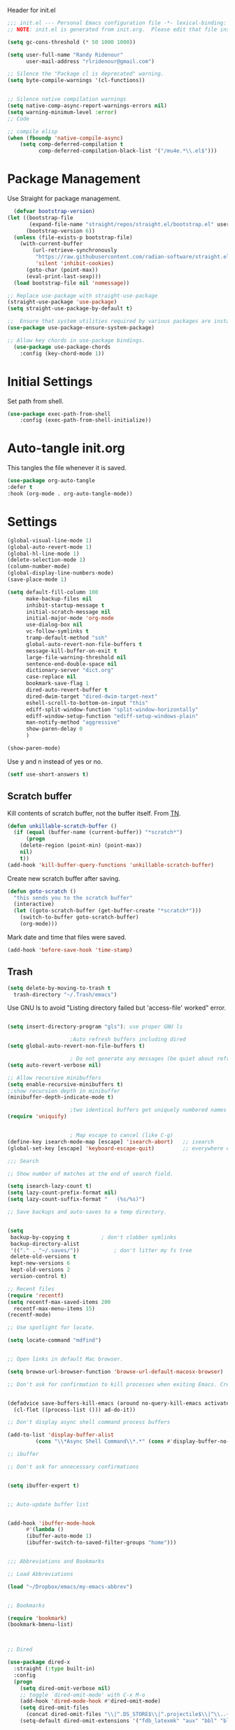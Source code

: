 #+PROPERTY: header-args :results silent :tangle "~/.config/emacs/init.el"
#+auto_tangle: t

Header for init.el

#+begin_src emacs-lisp :tangle yes
;;; init.el --- Personal Emacs configuration file -*- lexical-binding: t; no-byte-compile: t; -*-
;; NOTE: init.el is generated from init.org.  Please edit that file instead
#+end_src


#+begin_src emacs-lisp :tangle yes
(setq gc-cons-threshold (* 50 1000 1000))

(setq user-full-name "Randy Ridenour"
      user-mail-address "rlridenour@gmail.com")

;; Silence the "Package cl is deprecated" warning.
(setq byte-compile-warnings '(cl-functions))


;; Silence native compilation warnings
(setq native-comp-async-report-warnings-errors nil)
(setq warning-minimum-level :error)
;; Code

;; compile elisp
(when (fboundp 'native-compile-async)
    (setq comp-deferred-compilation t
          comp-deferred-compilation-black-list '("/mu4e.*\\.el$")))

#+end_src


* Package Management

Use Straight for package management.

#+begin_src emacs-lisp :tangle yes
  (defvar bootstrap-version)
(let ((bootstrap-file
       (expand-file-name "straight/repos/straight.el/bootstrap.el" user-emacs-directory))
      (bootstrap-version 6))
  (unless (file-exists-p bootstrap-file)
    (with-current-buffer
        (url-retrieve-synchronously
         "https://raw.githubusercontent.com/radian-software/straight.el/develop/install.el"
         'silent 'inhibit-cookies)
      (goto-char (point-max))
      (eval-print-last-sexp)))
  (load bootstrap-file nil 'nomessage))

;; Replace use-package with straight-use-package
(straight-use-package 'use-package)
(setq straight-use-package-by-default t)

;;  Ensure that system utilities required by various packages are installed.
(use-package use-package-ensure-system-package)

;; Allow key chords in use-package bindings.
  (use-package use-package-chords
	:config (key-chord-mode 1))
#+end_src

* Initial Settings

Set path from shell.

#+begin_src emacs-lisp :tangle yes
(use-package exec-path-from-shell
	:config (exec-path-from-shell-initialize))
#+end_src


* Auto-tangle init.org

This tangles the file whenever it is saved.


#+begin_src emacs-lisp :tangle yes
(use-package org-auto-tangle
:defer t
:hook (org-mode . org-auto-tangle-mode))
#+end_src


* Settings


#+begin_src emacs-lisp :tangle yes
(global-visual-line-mode 1)
(global-auto-revert-mode 1)
(global-hl-line-mode 1)
(delete-selection-mode 1)
(column-number-mode)
(global-display-line-numbers-mode)
(save-place-mode 1)
#+end_src


#+begin_src emacs-lisp :tangle yes
(setq default-fill-column 100
      make-backup-files nil
      inhibit-startup-message t
      initial-scratch-message nil
      initial-major-mode 'org-mode
      use-dialog-box nil
      vc-follow-symlinks t
      tramp-default-method "ssh"
      global-auto-revert-non-file-buffers t
      message-kill-buffer-on-exit t
      large-file-warning-threshold nil
      sentence-end-double-space nil
      dictionary-server "dict.org"
      case-replace nil
      bookmark-save-flag 1
      dired-auto-revert-buffer t
      dired-dwim-target "dired-dwim-target-next"
      eshell-scroll-to-bottom-on-input "this"
      ediff-split-window-function "split-window-horizontally"
      ediff-window-setup-function "ediff-setup-windows-plain"
      man-notify-method "aggressive"
      show-paren-delay 0
      )
#+end_src

#+begin_src emacs-lisp :tangle yes
(show-paren-mode)
#+end_src


Use y and n instead of yes or no.

#+begin_src emacs-lisp :tangle yes
(setf use-short-answers t)
#+end_src


** Scratch buffer

Kill contents of scratch buffer, not the buffer itself. From [[http://emacswiki.org/emacs/RecreateScratchBuffer][TN]].

#+begin_src emacs-lisp :tangle yes
(defun unkillable-scratch-buffer ()
  (if (equal (buffer-name (current-buffer)) "*scratch*")
      (progn
	(delete-region (point-min) (point-max))
	nil)
    t))
(add-hook 'kill-buffer-query-functions 'unkillable-scratch-buffer)
#+end_src


Create new scratch buffer after saving.

#+begin_src emacs-lisp :tangle yes
(defun goto-scratch ()
  "this sends you to the scratch buffer"
  (interactive)
  (let ((goto-scratch-buffer (get-buffer-create "*scratch*")))
    (switch-to-buffer goto-scratch-buffer)
    (org-mode)))
#+end_src

Mark date and time that files were saved.

#+begin_src emacs-lisp :tangle yes
(add-hook 'before-save-hook 'time-stamp)
#+end_src


** Trash

#+begin_src emacs-lisp :tangle yes
  (setq delete-by-moving-to-trash t
	trash-directory "~/.Trash/emacs")
#+end_src

Use GNU ls to avoid "Listing directory failed but 'access-file' worked" error.

#+begin_src emacs-lisp :tangle yes

  (setq insert-directory-program "gls"); use proper GNU ls

					  ;Auto refresh buffers including dired
  (setq global-auto-revert-non-file-buffers t)

					  ; Do not generate any messages (be quiet about refreshing Dired).
  (setq auto-revert-verbose nil)

  ;; Allow recursive minibuffers
  (setq enable-recursive-minibuffers t)
  ;;show recursion depth in minibuffer
  (minibuffer-depth-indicate-mode t)

					  ;two identical buffers get uniquely numbered names
  (require 'uniquify)


					  ; Map escape to cancel (like C-g)
  (define-key isearch-mode-map [escape] 'isearch-abort)   ;; isearch
  (global-set-key [escape] 'keyboard-escape-quit)         ;; everywhere else

  ;;; Search

  ;; Show number of matches at the end of search field.

  (setq isearch-lazy-count t)
  (setq lazy-count-prefix-format nil)
  (setq lazy-count-suffix-format "   (%s/%s)")

  ;; Save backups and auto-saves to a temp directory.


  (setq
   backup-by-copying t			; don't clobber symlinks
   backup-directory-alist
   '(("." . "~/.saves/"))			; don't litter my fs tree
   delete-old-versions t
   kept-new-versions 6
   kept-old-versions 2
   version-control t)

  ;; Recent files
  (require 'recentf)
  (setq recentf-max-saved-items 200
	recentf-max-menu-items 15)
  (recentf-mode)

  ;; Use spotlight for locate.

  (setq locate-command "mdfind")


  ;; Open links in default Mac browser.

  (setq browse-url-browser-function 'browse-url-default-macosx-browser)

  ;; Don't ask for confirmation to kill processes when exiting Emacs. Credit to [[http://timothypratley.blogspot.com/2015/07/seven-specialty-emacs-settings-with-big.html][Timothy Pratley]].


  (defadvice save-buffers-kill-emacs (around no-query-kill-emacs activate)
    (cl-flet ((process-list ())) ad-do-it))

  ;; Don't display async shell command process buffers

  (add-to-list 'display-buffer-alist
	       (cons "\\*Async Shell Command\\*.*" (cons #'display-buffer-no-window nil)))

  ;; ibuffer

  ;; Don't ask for unnecessary confirmations


  (setq ibuffer-expert t)


  ;; Auto-update buffer list


  (add-hook 'ibuffer-mode-hook
	    #'(lambda ()
		(ibuffer-auto-mode 1)
		(ibuffer-switch-to-saved-filter-groups "home")))


  ;;; Abbreviations and Bookmarks

  ;; Load Abbreviations

  (load "~/Dropbox/emacs/my-emacs-abbrev")


  ;; Bookmarks

  (require 'bookmark)
  (bookmark-bmenu-list)



  ;; Dired

  (use-package dired-x
    :straight (:type built-in)
    :config
    (progn
      (setq dired-omit-verbose nil)
      ;; toggle `dired-omit-mode' with C-x M-o
      (add-hook 'dired-mode-hook #'dired-omit-mode)
      (setq dired-omit-files
	    (concat dired-omit-files "\\|^.DS_STORE$\\|^.projectile$\\|^\\..+$"))
      (setq-default dired-omit-extensions '("fdb_latexmk" "aux" "bbl" "blg" "fls" "glo" "idx" "ilg" "ind" "ist" "log" "out" "gz" "DS_Store" "xml" "bcf" "nav" "snm" "toc"))))


  ;; Spelling

  ;; Use f7 to check word, shift-f7 to check entire buffer.

  (use-package jinx
    :hook (emacs-startup . global-jinx-mode)
    :bind ([remap ispell-word] . jinx-correct))

  (global-set-key (kbd "S-<f7>") (lambda ()
				  (interactive)
				  (let ((current-prefix-arg '(4)))
				    (call-interactively #'jinx-correct))))

#+end_src



* Appearance

#+begin_src emacs-lisp :tangle yes
;;; Fonts 

;; Main typeface
(set-face-attribute 'default nil :family "SF Mono" :height 160)

;; Proportionately spaced typeface
(set-face-attribute 'variable-pitch nil :family "SF Pro" :height 1.0)

;; Monospaced typeface
(set-face-attribute 'fixed-pitch nil :family "SF Mono" :height 1.0)

(use-package all-the-icons)


;; Modus Themes


(use-package modus-themes
  :ensure t
  :straight (modus-themes :type git :flavor melpa :host sourcehut :repo "protesilaos/modus-themes")
  :config
  ;; Add all your customizations prior to loading the themes
  (setq modus-themes-italic-constructs t
        modus-themes-bold-constructs t)

  ;; Maybe define some palette overrides, such as by using our presets
  (setq modus-themes-common-palette-overrides
        modus-themes-preset-overrides-faint)

  ;; Load the theme of your choice.
  (load-theme 'modus-operandi t)

  (define-key global-map (kbd "<f9>") #'modus-themes-toggle))



(use-package solaire-mode
  :config
  (solaire-global-mode +1))

(use-package doom-modeline
  :init
  (doom-modeline-mode 1))


(setq frame-resize-pixelwise t)
(add-to-list 'default-frame-alist '(fullscreen . fullheight))


#+end_src


* Meow

#+begin_src emacs-lisp :tangle yes
(use-package meow
  :init
  (defun meow-setup ()
  (setq meow-cheatsheet-layout meow-cheatsheet-layout-qwerty)
  (meow-motion-overwrite-define-key
   '("j" . meow-next)
   '("k" . meow-prev)
   '("<escape>" . ignore))
  (meow-leader-define-key
   ;; SPC j/k will run the original command in MOTION state.
   '("j" . "H-j")
   '("k" . "H-k")
   ;; Use SPC (0-9) for digit arguments.
   '("1" . meow-digit-argument)
   '("2" . meow-digit-argument)
   '("3" . meow-digit-argument)
   '("4" . meow-digit-argument)
   '("5" . meow-digit-argument)
   '("6" . meow-digit-argument)
   '("7" . meow-digit-argument)
   '("8" . meow-digit-argument)
   '("9" . meow-digit-argument)
   '("0" . meow-digit-argument)
   '("/" . meow-keypad-describe-key)
   '("?" . meow-cheatsheet))
  (meow-normal-define-key
   '("0" . meow-expand-0)
   '("9" . meow-expand-9)
   '("8" . meow-expand-8)
   '("7" . meow-expand-7)
   '("6" . meow-expand-6)
   '("5" . meow-expand-5)
   '("4" . meow-expand-4)
   '("3" . meow-expand-3)
   '("2" . meow-expand-2)
   '("1" . meow-expand-1)
   '("-" . negative-argument)
   '(";" . meow-reverse)
   '("," . meow-inner-of-thing)
   '("." . meow-bounds-of-thing)
   '("[" . meow-beginning-of-thing)
   '("]" . meow-end-of-thing)
   '("a" . meow-append)
   '("A" . meow-open-below)
   '("b" . meow-back-word)
   '("B" . meow-back-symbol)
   '("c" . meow-change)
   '("d" . meow-delete)
   '("D" . meow-backward-delete)
   '("e" . meow-next-word)
   '("E" . meow-next-symbol)
   '("f" . meow-find)
   '("g" . meow-cancel-selection)
   '("G" . meow-grab)
   '("h" . meow-left)
   '("H" . meow-left-expand)
   '("i" . meow-insert)
   '("I" . meow-open-above)
   '("j" . meow-next)
   '("J" . meow-next-expand)
   '("k" . meow-prev)
   '("K" . meow-prev-expand)
   '("l" . meow-right)
   '("L" . meow-right-expand)
   '("m" . meow-join)
   '("n" . meow-search)
   '("o" . meow-block)
   '("O" . meow-to-block)
   '("p" . meow-yank)
   '("q" . meow-quit)
   '("Q" . meow-goto-line)
   '("r" . meow-replace)
   '("R" . meow-swap-grab)
   '("s" . meow-kill)
   '("t" . meow-till)
   '("u" . meow-undo)
   '("U" . meow-undo-in-selection)
   '("v" . meow-visit)
   '("w" . meow-mark-word)
   '("W" . meow-mark-symbol)
   '("x" . meow-line)
   '("X" . meow-goto-line)
   '("y" . meow-save)
   '("Y" . meow-sync-grab)
   '("z" . meow-pop-selection)
   '("'" . repeat)
   '("<escape>" . ignore)))
  :config
  (meow-setup)
  (add-to-list 'meow-mode-state-list '(text-mode . insert))
  (add-to-list 'meow-mode-state-list '(prog-mode . insert))
  (add-to-list 'meow-mode-state-list '(term-mode . insert))
  (setq meow-use-clipboard t)
  (meow-global-mode 1))
#+end_src

* Completion

#+begin_src emacs-lisp :tangle yes
;; Enable vertico
(use-package vertico
  :init
  (vertico-mode)

  ;; Different scroll margin
  ;; (setq vertico-scroll-margin 0)

  ;; Show more candidates
  ;; (setq vertico-count 20)

  ;; Grow and shrink the Vertico minibuffer
  ;; (setq vertico-resize t)

  ;; Optionally enable cycling for `vertico-next' and `vertico-previous'.
  ;; (setq vertico-cycle t)
  )

;; Persist history over Emacs restarts. Vertico sorts by history position.
(use-package savehist
  :init
  (savehist-mode))

;; A few more useful configurations...
(use-package emacs
  :init
  ;; Add prompt indicator to `completing-read-multiple'.
  ;; We display [CRM<separator>], e.g., [CRM,] if the separator is a comma.
  (defun crm-indicator (args)
    (cons (format "[CRM%s] %s"
                  (replace-regexp-in-string
                   "\\`\\[.*?]\\*\\|\\[.*?]\\*\\'" ""
                   crm-separator)
                  (car args))
          (cdr args)))
  (advice-add #'completing-read-multiple :filter-args #'crm-indicator)

  ;; Do not allow the cursor in the minibuffer prompt
  (setq minibuffer-prompt-properties
        '(read-only t cursor-intangible t face minibuffer-prompt))
  (add-hook 'minibuffer-setup-hook #'cursor-intangible-mode)

  ;; Emacs 28: Hide commands in M-x which do not work in the current mode.
  ;; Vertico commands are hidden in normal buffers.
  ;; (setq read-extended-command-predicate
  ;;       #'command-completion-default-include-p)

  ;; Enable recursive minibuffers
  (setq enable-recursive-minibuffers t))


;; Optionally use the `orderless' completion style.
(use-package orderless
  :init
  ;; Configure a custom style dispatcher (see the Consult wiki)
  ;; (setq orderless-style-dispatchers '(+orderless-consult-dispatch orderless-affix-dispatch)
  ;;       orderless-component-separator #'orderless-escapable-split-on-space)
  (setq completion-styles '(orderless basic)
        completion-category-defaults nil
        completion-category-overrides '((file (styles partial-completion)))))



;; Example configuration for Consult
(use-package consult
  ;; Replace bindings. Lazily loaded due by `use-package'.
  :bind (;; C-c bindings (mode-specific-map)
         ("C-c M-x" . consult-mode-command)
         ("C-c h" . consult-history)
         ("C-c k" . consult-kmacro)
         ("C-c m" . consult-man)
         ("C-c i" . consult-info)
         ([remap Info-search] . consult-info)
         ;; C-x bindings (ctl-x-map)
         ("C-x M-:" . consult-complex-command)     ;; orig. repeat-complex-command
         ("C-x b" . consult-buffer)                ;; orig. switch-to-buffer
         ("C-x 4 b" . consult-buffer-other-window) ;; orig. switch-to-buffer-other-window
         ("C-x 5 b" . consult-buffer-other-frame)  ;; orig. switch-to-buffer-other-frame
         ("C-x r b" . consult-bookmark)            ;; orig. bookmark-jump
         ("C-x p b" . consult-project-buffer)      ;; orig. project-switch-to-buffer
         ;; Custom M-# bindings for fast register access
         ("M-#" . consult-register-load)
         ("M-'" . consult-register-store)          ;; orig. abbrev-prefix-mark (unrelated)
         ("C-M-#" . consult-register)
         ;; Other custom bindings
         ("M-y" . consult-yank-pop)                ;; orig. yank-pop
         ;; M-g bindings (goto-map)
         ("M-g e" . consult-compile-error)
         ("M-g f" . consult-flymake)               ;; Alternative: consult-flycheck
         ("M-g g" . consult-goto-line)             ;; orig. goto-line
         ("M-g M-g" . consult-goto-line)           ;; orig. goto-line
         ("M-g o" . consult-outline)               ;; Alternative: consult-org-heading
         ("M-g m" . consult-mark)
         ("M-g k" . consult-global-mark)
         ("M-g i" . consult-imenu)
         ("M-g I" . consult-imenu-multi)
         ;; M-s bindings (search-map)
         ("M-s d" . consult-find)
         ("M-s D" . consult-locate)
         ("M-s g" . consult-grep)
         ("M-s G" . consult-git-grep)
         ("M-s r" . consult-ripgrep)
         ("M-s l" . consult-line)
         ("M-s L" . consult-line-multi)
         ("M-s k" . consult-keep-lines)
         ("M-s u" . consult-focus-lines)
         ;; Isearch integration
         ("M-s e" . consult-isearch-history)
         :map isearch-mode-map
         ("M-e" . consult-isearch-history)         ;; orig. isearch-edit-string
         ("M-s e" . consult-isearch-history)       ;; orig. isearch-edit-string
         ("M-s l" . consult-line)                  ;; needed by consult-line to detect isearch
         ("M-s L" . consult-line-multi)            ;; needed by consult-line to detect isearch
         ;; Minibuffer history
         :map minibuffer-local-map
         ("M-s" . consult-history)                 ;; orig. next-matching-history-element
         ("M-r" . consult-history))                ;; orig. previous-matching-history-element

  ;; Enable automatic preview at point in the *Completions* buffer. This is
  ;; relevant when you use the default completion UI.
  :hook (completion-list-mode . consult-preview-at-point-mode)

  ;; The :init configuration is always executed (Not lazy)
  :init

  ;; Optionally configure the register formatting. This improves the register
  ;; preview for `consult-register', `consult-register-load',
  ;; `consult-register-store' and the Emacs built-ins.
  (setq register-preview-delay 0.5
        register-preview-function #'consult-register-format)

  ;; Optionally tweak the register preview window.
  ;; This adds thin lines, sorting and hides the mode line of the window.
  (advice-add #'register-preview :override #'consult-register-window)

  ;; Use Consult to select xref locations with preview
  (setq xref-show-xrefs-function #'consult-xref
        xref-show-definitions-function #'consult-xref)

  ;; Configure other variables and modes in the :config section,
  ;; after lazily loading the package.
  :config

  ;; Optionally configure preview. The default value
  ;; is 'any, such that any key triggers the preview.
  ;; (setq consult-preview-key 'any)
  ;; (setq consult-preview-key "M-.")
  ;; (setq consult-preview-key '("S-<down>" "S-<up>"))
  ;; For some commands and buffer sources it is useful to configure the
  ;; :preview-key on a per-command basis using the `consult-customize' macro.
  (consult-customize
   consult-theme :preview-key '(:debounce 0.2 any)
   consult-ripgrep consult-git-grep consult-grep
   consult-bookmark consult-recent-file consult-xref
   consult--source-bookmark consult--source-file-register
   consult--source-recent-file consult--source-project-recent-file
   ;; :preview-key "M-."
   :preview-key '(:debounce 0.4 any))

  ;; Optionally configure the narrowing key.
  ;; Both < and C-+ work reasonably well.
  (setq consult-narrow-key "<") ;; "C-+"

  ;; Optionally make narrowing help available in the minibuffer.
  ;; You may want to use `embark-prefix-help-command' or which-key instead.
  ;; (define-key consult-narrow-map (vconcat consult-narrow-key "?") #'consult-narrow-help)

  ;; By default `consult-project-function' uses `project-root' from project.el.
  ;; Optionally configure a different project root function.
  ;;;; 1. project.el (the default)
  ;; (setq consult-project-function #'consult--default-project--function)
  ;;;; 2. vc.el (vc-root-dir)
  ;; (setq consult-project-function (lambda (_) (vc-root-dir)))
  ;;;; 3. locate-dominating-file
  ;; (setq consult-project-function (lambda (_) (locate-dominating-file "." ".git")))
  ;;;; 4. projectile.el (projectile-project-root)
  ;; (autoload 'projectile-project-root "projectile")
  ;; (setq consult-project-function (lambda (_) (projectile-project-root)))
  ;;;; 5. No project support
  ;; (setq consult-project-function nil)
)



(use-package marginalia
  :ensure t
  :config
  (marginalia-mode))

(use-package embark
  :bind
  (("C-." . embark-act)         ;; pick some comfortable binding
   ("C-;" . embark-dwim)        ;; good alternative: M-.
   ("C-h B" . embark-bindings)) ;; alternative for `describe-bindings'

  :init

  ;; Optionally replace the key help with a completing-read interface
  (setq prefix-help-command #'embark-prefix-help-command)

  ;; Show the Embark target at point via Eldoc.  You may adjust the Eldoc
  ;; strategy, if you want to see the documentation from multiple providers.
  (add-hook 'eldoc-documentation-functions #'embark-eldoc-first-target)
  ;; (setq eldoc-documentation-strategy #'eldoc-documentation-compose-eagerly)

  :config

  ;; Hide the mode line of the Embark live/completions buffers
  (add-to-list 'display-buffer-alist
               '("\\`\\*Embark Collect \\(Live\\|Completions\\)\\*"
                 nil
                 (window-parameters (mode-line-format . none)))))

;; Consult users will also want the embark-consult package.
(use-package embark-consult
  :ensure t ; only need to install it, embark loads it after consult if found
  :hook
  (embark-collect-mode . consult-preview-at-point-mode))

(use-package corfu
  ;; Optional customizations
  ;; :custom
  ;; (corfu-cycle t)                ;; Enable cycling for `corfu-next/previous'
  ;; (corfu-auto t)                 ;; Enable auto completion
  ;; (corfu-separator ?\s)          ;; Orderless field separator
  ;; (corfu-quit-at-boundary nil)   ;; Never quit at completion boundary
  ;; (corfu-quit-no-match nil)      ;; Never quit, even if there is no match
  ;; (corfu-preview-current nil)    ;; Disable current candidate preview
  ;; (corfu-preselect 'prompt)      ;; Preselect the prompt
  ;; (corfu-on-exact-match nil)     ;; Configure handling of exact matches
  ;; (corfu-scroll-margin 5)        ;; Use scroll margin

  ;; Enable Corfu only for certain modes.
  ;; :hook ((prog-mode . corfu-mode)
  ;;        (shell-mode . corfu-mode)
  ;;        (eshell-mode . corfu-mode))

  ;; Recommended: Enable Corfu globally.
  ;; This is recommended since Dabbrev can be used globally (M-/).
  ;; See also `corfu-exclude-modes'.
  :init
  (global-corfu-mode))

;; A few more useful configurations...
(use-package emacs
  :init
  ;; TAB cycle if there are only few candidates
  (setq completion-cycle-threshold 3)

  ;; Emacs 28: Hide commands in M-x which do not apply to the current mode.
  ;; Corfu commands are hidden, since they are not supposed to be used via M-x.
  (setq read-extended-command-predicate
        #'command-completion-default-include-p)

  ;; Enable indentation+completion using the TAB key.
  ;; `completion-at-point' is often bound to M-TAB.
  (setq tab-always-indent 'complete))

;; Add extensions
(use-package cape
  ;; Bind dedicated completion commands
  ;; Alternative prefix keys: C-c p, M-p, M-+, ...
  :bind (("C-c p p" . completion-at-point) ;; capf
         ("C-c p t" . complete-tag)        ;; etags
         ("C-c p d" . cape-dabbrev)        ;; or dabbrev-completion
         ("C-c p h" . cape-history)
         ("C-c p f" . cape-file)
         ("C-c p k" . cape-keyword)
         ("C-c p s" . cape-symbol)
         ("C-c p a" . cape-abbrev)
         ("C-c p i" . cape-ispell)
         ("C-c p l" . cape-line)
         ("C-c p w" . cape-dict)
         ("C-c p \\" . cape-tex)
         ("C-c p _" . cape-tex)
         ("C-c p ^" . cape-tex)
         ("C-c p &" . cape-sgml)
         ("C-c p r" . cape-rfc1345))
  :init
  ;; Add `completion-at-point-functions', used by `completion-at-point'.
  (add-to-list 'completion-at-point-functions #'cape-dabbrev)
  (add-to-list 'completion-at-point-functions #'cape-file)
  ;;(add-to-list 'completion-at-point-functions #'cape-history)
  ;;(add-to-list 'completion-at-point-functions #'cape-keyword)
  ;;(add-to-list 'completion-at-point-functions #'cape-tex)
  ;;(add-to-list 'completion-at-point-functions #'cape-sgml)
  ;;(add-to-list 'completion-at-point-functions #'cape-rfc1345)
  ;;(add-to-list 'completion-at-point-functions #'cape-abbrev)
  ;;(add-to-list 'completion-at-point-functions #'cape-ispell)
  ;;(add-to-list 'completion-at-point-functions #'cape-dict)
  ;;(add-to-list 'completion-at-point-functions #'cape-symbol)
  ;;(add-to-list 'completion-at-point-functions #'cape-line)
)

;; Yasnippet
(use-package yasnippet
  :config
  (setq yas-snippet-dirs '("~/.config/snippets"))
  :config
  (yas-global-mode 1))

;; Auto-activating snippets 
(use-package aas
:hook (LaTeX-mode . aas-activate-for-major-mode)
:hook (org-mode . aas-activate-for-major-mode)
:config
(aas-set-snippets 'text-mode
;; expand unconditionally
";o-" "ō"
";i-" "ī"
";a-" "ā"
";u-" "ū"
";e-" "ē")
(aas-set-snippets 'org-mode
"bp" "#+ATTR_BEAMER: :overlay +-"
"haarg" "#+ATTR_HTML: :class arg"
)
(aas-set-snippets 'latex-mode
;; set condition!
:cond #'texmathp ; expand only while in math
"." "\\land "
">" "\\lif "
"==" "\\liff "
"v" "\\lor "
"~" "\\lnot "
"#" "\\exists "
"@" "\\forall "
))

;; disable snippets by redefining them with a nil expansion


(use-package laas
  :hook (TeX-mode . laas-mode))


#+end_src


* Org

#+begin_src emacs-lisp :tangle yes
(use-package org
  :init
  ;; (setq org-directory "/Users/rlridenour/Library/Mobile Documents/com~apple~CloudDocs/org/")
  (setq org-directory "/Users/rlridenour/Library/Mobile Documents/com~apple~CloudDocs/org/")
  :config
  (setq org-highlight-latex-and-related '(latex script entities))
  (setq org-startup-indented nil)
  (setq org-adapt-indentation nil)
  (setq org-hide-leading-stars nil)
  ;; (setq org-footnote-section nil)
  (setq org-html-validation-link nil)
  (setq org-todo-keyword-faces
        '(("DONE" . "green4") ("TODO" . org-warning)))
  (setq org-agenda-files '("/Users/rlridenour/Library/Mobile Documents/iCloud~com~appsonthemove~beorg/Documents/org/")))

(use-package org-contrib)

;; Don't export headlines with :ignore: tag, but do export content.
(require 'ox-extra)
(ox-extras-activate '(ignore-headlines))

;; Org-tempo is need for structure templates like "<s".

(require 'org-tempo)

;; I need to keep whitespace at the end of lines for my Beamer slides.

;; (add-hook 'text-mode-hook 'doom-disable-delete-trailing-whitespace-h)

(use-package orgonomic
  :defer t
  :straight (orgonomic :host github :repo "aaronjensen/emacs-orgonomic")
  :hook (org-mode . orgonomic-mode))

;; Some export settings

(with-eval-after-load 'ox-latex
  (add-to-list 'org-latex-classes
               '("org-article"
                 "\\documentclass{article}
      [NO-DEFAULT-PACKAGES]
      [NO-PACKAGES]"
                 ("\\section{%s}" . "\\section*{%s}")
                 ("\\subsection{%s}" . "\\subsection*{%s}")
                 ("\\subsubsection{%s}" . "\\subsubsection*{%s}")
                 ("\\paragraph{%s}" . "\\paragraph*{%s}")
                 ("\\subparagraph{%s}" . "\\subparagraph*{%s}")))
  (add-to-list 'org-latex-classes
               '("org-handout"
                 "\\documentclass{pdfhandout}
      [NO-DEFAULT-PACKAGES]
      [NO-PACKAGES]"
                 ("\\section{%s}" . "\\section*{%s}")
                 ("\\subsection{%s}" . "\\subsection*{%s}")
                 ("\\subsubsection{%s}" . "\\subsubsection*{%s}")
                 ("\\paragraph{%s}" . "\\paragraph*{%s}")
                 ("\\subparagraph{%s}" . "\\subparagraph*{%s}")))
  (add-to-list 'org-latex-classes
               '("org-beamer"
                 "\\documentclass{beamer}
      [NO-DEFAULT-PACKAGES]
      [NO-PACKAGES]"
                 ("\\section{%s}" . "\\section*{%s}")
                 ("\\subsection{%s}" . "\\subsection*{%s}")
                 ("\\subsubsection{%s}" . "\\subsubsection*{%s}")
                 ("\\paragraph{%s}" . "\\paragraph*{%s}")
                 ("\\subparagraph{%s}" . "\\subparagraph*{%s}")))
  )

(setq org-export-with-smart-quotes t)

(with-eval-after-load 'ox-latex
  (add-to-list 'org-export-smart-quotes-alist 
               '("en-us"
                 (primary-opening   :utf-8 "“" :html "&ldquo;" :latex "\\enquote{"  :texinfo "``")
                 (primary-closing   :utf-8 "”" :html "&rdquo;" :latex "}"           :texinfo "''")
                 (secondary-opening :utf-8 "‘" :html "&lsquo;" :latex "\\enquote*{" :texinfo "`")
                 (secondary-closing :utf-8 "’" :html "&rsquo;" :latex "}"           :texinfo "'")
                 (apostrophe        :utf-8 "’" :html "&rsquo;")))
  )

;;; Org-Footnote Assistant (https://github.com/lazzalazza/org-footnote-assistant)

(straight-use-package '(org-footnote-assistant :type git :host github :repo "lazzalazza/org-footnote-assistant"))

(use-package org-footnote-assistant
  :straight (org-footnote-assistant :type git :host github :repo "lazzalazza/org-footnote-assistant")
  :commands (org-footnote-assistant)
  :after (org)
  :config
  (org-footnote-assistant-mode 1))


(defun  
    arara-slides ()
  ;; (interactive)
  (async-shell-command-no-window "mkslides"))

(defun  
    arara-notes ()
  ;; (interactive)
  (async-shell-command-no-window "mknotes"))


(defun lecture-slides ()
  "publish org data file as beamer slides"
  (interactive)
  (find-file "*-slides.org" t)
  (org-beamer-export-to-latex)
  (kill-buffer)
  (arara-slides)
  (find-file "*-data.org" t))


(defun lecture-notes ()
  "publish org data file as beamer notes"
  (interactive)
  (find-file "*-notes.org" t)
  (org-beamer-export-to-latex)
  (kill-buffer)
  (arara-notes)
  (find-file "*-data.org" t))

(defun canvas-notes ()
  "Copy HTML slide notes for Canvas"
  (interactive)
  (shell-command "canvas-notes")
  (find-file "canvas.org")
  (canvas-copy)
  (kill-buffer)
  (delete-file "canvas-data.org"))


(defun present ()
  (interactive)
  (async-shell-command "present"))

(defun canvas-copy ()
  "Copy html for canvas pages"
  (interactive)
  (org-html-export-to-html)
  (shell-command "canvas")
  )

(defun  create-args ()
  (interactive)
  (kill-ring-save (region-beginning) (region-end))
  (exchange-point-and-mark)
  (yas-expand-snippet (yas-lookup-snippet "arg-wrap-tex"))
  (previous-line)
  ;; (previous-line)
  (org-beginning-of-line)
  (forward-word)
  (forward-char)
  (forward-char)
  (insert "\\underline{")
  (org-end-of-line)
  (insert "}")
  (next-line)
  (org-beginning-of-line)
  (forward-word)
  (insert "[\\phantom{\\(\\therefore\\)}]")
  (next-line)
  (next-line)
  (org-return)
  (org-return)
  (org-yank)
  (exchange-point-and-mark)
  (yas-expand-snippet (yas-lookup-snippet "arg-wrap-html"))
  )


(defun  create-tex-arg ()
  (interactive)
  (yas-expand-snippet (yas-lookup-snippet "arg-wrap-tex"))
  (previous-line)
  (previous-line)
  (forward-word)
  (forward-char)
  (forward-char)
  (insert "\\underline{")
  (org-end-of-line)
  (insert "}")
  (next-line)
  (org-beginning-of-line)
  (forward-word)
  (insert "[\\phantom{\\(\\therefore\\)}]")
  (next-line)
  (next-line)
  (org-return)
  (org-return)
  )

(setq org-latex-pdf-process '("arara %f"))

(defun rlr/dwim-mkt ()
  "Run arara and open PDF."
  (interactive)
  (dwim-shell-command-on-marked-files
   "Compile with arara"
   "mkt <<f>>"
   :silent-success t
   )
  )
(defun rlr/org-mkt ()
  "Make PDF with Arara."
  (interactive)
  (org-latex-export-to-latex)
  (async-shell-command-no-window (concat "mkt " (shell-quote-argument(file-name-sans-extension (buffer-file-name)))".tex")))

(defun rlr/dwim-org-mkt ()
  "Make PDF with Arara."
  (interactive)
  (org-latex-export-to-latex)
  (dwim-shell-command-on-marked-files
   "Compile with arara"
   "mkt <<fne>>.tex"
   :silent-success t
   )
  )


(defun rlr/org-mktc ()
  "Compile continuously with arara."
  (interactive)
  (org-latex-export-to-latex)
  (start-process-shell-command (concat "mktc-" (buffer-file-name)) (concat "mktc-" (buffer-file-name)) (concat "mktc " (shell-quote-argument(file-name-sans-extension (buffer-file-name)))".tex")))


(defun rlr/org-date ()
  "Update existing date: timestamp on a Hugo post."
  (interactive)
  (save-excursion (
                   goto-char 1)
                  (re-search-forward "^#\\+date:")
                  (let ((beg (point)))
                    (end-of-line)
                    (delete-region beg (point)))
                  (insert (concat " " (format-time-string "%B %e, %Y")))))

;; Org-capture
(setq org-capture-templates
      '(
	("t" "Todo" entry (file+headline "/Users/rlridenour/Library/Mobile Documents/iCloud~com~appsonthemove~beorg/Documents/org/tasks.org" "Inbox")
	 "** TODO %?\n  %i\n  %a")
	("b" "Bookmark" entry (file+headline "/Users/rlridenour/Library/Mobile Documents/com~apple~CloudDocs/org/bookmarks.org" "Bookmarks")
	 "* %?\n:PROPERTIES:\n:CREATED: %U\n:END:\n\n" :empty-lines 1)
	)
      )

(with-eval-after-load 'org-capture
  (add-to-list 'org-capture-templates
               '("n" "New note (with Denote)" plain
                 (file denote-last-path)
                 #'denote-org-capture
                 :no-save t
                 :immediate-finish nil
                 :kill-buffer t
                 :jump-to-captured t)))


(setq org-refile-targets '((org-agenda-files :maxlevel . 1)))

(define-key global-map "\C-cc" 'org-capture)

;; Org super agenda

(use-package org-super-agenda
  :after org-agenda
  :init
  (setq org-agenda-skip-scheduled-if-done t
        org-agenda-skip-deadline-if-done t
        org-agenda-include-deadlines t
        org-agenda-block-separator nil
        org-agenda-compact-blocks t
        org-agenda-start-day nil ;; i.e. today
        org-agenda-span 1
        org-agenda-start-on-weekday nil)
  (setq org-agenda-custom-commands
        '(("c" "Super view"
           ((agenda "" ((org-agenda-overriding-header "")
                        (org-super-agenda-groups
                         '((:name "Today"
                            :time-grid t
                            :date today
                            :order 1)))))
            (alltodo "" ((org-agenda-overriding-header "")
                         (org-super-agenda-groups
                          '((:log t)
                            (:name "Important"
                             :priority "A"
                             :order 4)
                            (:name "Today's tasks"
                             :file-path "journal/")
                            (:name "Due Today"
                             :deadline today
                             :order 2)
                            (:name "Overdue"
                             :deadline past
                             :order 3)
                            (:discard (:not (:todo "TODO")))))))))))
  :config
  (org-super-agenda-mode))


;; Display 7 full days in the agenda.
(setq org-agenda-span 7)


;; Bibtex

(use-package citar
  :defer t
  :bind (("C-c C-b" . citar-insert-citation)
         :map minibuffer-local-map
         ("M-b" . citar-insert-preset))
  :custom
  (org-cite-global-bibliography '("~/Dropbox/bibtex/rlr.bib"))
  (citar-bibliography '("~/Dropbox/bibtex/rlr.bib"))
  (org-cite-csl-styles-dir "/usr/local/texlive/2023/texmf-dist/tex/latex/citation-style-language/styles"))

;; Use ebib for bibtex file management


(use-package ebib
  :defer t
  :config
  (setq ebib-bibtex-dialect 'biblatex)
  ;;(evil-set-initial-state 'ebib-index-mode 'emacs)
  ;;(evil-set-initial-state 'ebib-entry-mode 'emacs)
  ;;(evil-set-initial-state 'ebib-log-mode 'emacs)
  :custom
  (ebib-preload-bib-files '("~/Dropbox/bibtex/rlr.bib")))


;; Denote
(use-package denote
  :defer t
  :config
  (setq denote-directory "/Users/rlridenour/Library/Mobile Documents/com~apple~CloudDocs/Documents/notes")
  (setq denote-infer-keywords t)
  (setq denote-sort-keywords t)
  (setq denote-prompts '(title keywords))
  (setq denote-date-format nil)
  )

(use-package consult-notes
  :defer t
  :config
  (setq consult-notes-sources
        `(("Notes"  ?n ,denote-directory)
          ;; ("Books"  ?b "~/Documents/books")
          )))

(defun my-denote-journal ()
  "Create an entry tagged 'journal' with the date as its title."
  (interactive)
  (denote
   (format-time-string "%A %B %d %Y") ; format like Tuesday June 14 2022
   '("journal"))) ; multiple keywords are a list of strings: '("one" "two")


(use-package citar-denote
  :after citar denote
  :config
  (citar-denote-mode)
  (setq citar-open-always-create-notes t))

(use-package denote-menu
  :defer t) 

;;; Markdown

(use-package markdown-mode
  :defer t
  :mode (("README\\.md\\'" . gfm-mode)
         ("\\.md\\'" . markdown-mode)
         ("\\.Rmd\\'" . markdown-mode)
         ("\\.markdown\\'" . markdown-mode))
  :config
  (setq markdown-indent-on-enter 'indent-and-new-item)
  (setq markdown-asymmetric-header t))

;; Convert markdown files to org format.
(fset 'convert-markdown-to-org
      [?\M-< ?\M-% ?* return ?- return ?! ?\M-< ?\C-\M-% ?# ?* backspace backspace ?  ?# ?* ?$ return return ?! ?\M-< ?\M-% ?# return ?* return ?!])

(fset 'copy-beamer-note
   (kmacro-lambda-form [?\C-r ?: ?E ?N ?D return down ?\C-  ?\C-s ?* ?* ?  ?N ?o ?t ?e ?s return up ?\M-w ?\C-s ?: ?E ?N ?D return down return ?\s-v return] 0 "%d"))

;;; LaTeX

(use-package tex-site
  :straight auctex
  :defer t
  :init
  (setq TeX-parse-self t
	TeX-auto-save t
	TeX-electric-math nil
	LaTeX-electric-left-right-brace nil
	TeX-electric-sub-and-superscript nil
	LaTeX-item-indent 0
	TeX-quote-after-quote nil
	TeX-clean-confirm nil
	TeX-source-correlate-mode t
	TeX-source-correlate-method 'synctex))

(setq TeX-view-program-selection '((output-pdf "PDF Viewer")))

  (setq TeX-view-program-list
	'(("PDF Viewer" "/Applications/Skim.app/Contents/SharedSupport/displayline -b -g %n %o %b")))

;; Start Emacs server

;; (server-start)

;; Auto-raise Emacs on activation (from Skim, usually)

(defun raise-emacs-on-aqua()
  (shell-command "osascript -e 'tell application \"Emacs\" to activate' "))
(add-hook 'server-switch-hook 'raise-emacs-on-aqua)





;; Functions for Arara

(defun tex-clean ()
  (interactive)
  (shell-command "latexmk -c"))


(defun tex-clean-all ()
  (interactive)
  (shell-command "latexmk -C"))

(eval-after-load "tex"
  '(add-to-list 'TeX-command-list
    '("Arara" "arara --verbose %s" TeX-run-TeX nil t :help "Run Arara.")))

(defun arara-all ()
  (interactive)
  (async-shell-command "mkall"))

;; Run once

;; (defun rlr/tex-mkt ()
;;   "Compile with arara."
;;   (interactive)
;;   (async-shell-command-no-window (concat "mkt " (shell-quote-argument(buffer-file-name)))))

(defun rlr/tex-mkt ()
  "Compile with arara."
  (interactive)
(save-buffer)
  (shell-command (concat "mkt " (shell-quote-argument(buffer-file-name))))
(TeX-view))



;; Run continuously

(defun rlr/tex-mktc ()
  "Compile continuously with arara."
  (interactive)
  (async-shell-command-no-window (concat "mktc " (shell-quote-argument(buffer-file-name))))
)

;;   (TeX-view))


(defun latex-word-count ()
  (interactive)
  (let* ((this-file (buffer-file-name))
         (word-count
          (with-output-to-string
            (with-current-buffer standard-output
              (call-process "texcount" nil t nil "-brief" this-file)))))
    (string-match "\n$" word-count)
    (message (replace-match "" nil nil word-count))))

(use-package latex-change-env
  :after latex
  :bind 
  (:map LaTeX-mode-map ("C-c r" . latex-change-env)))

(use-package math-delimiters
  :after (:any org latex)
  :commands (math-delimiters-no-dollars math-delimiters-mode)
  :hook ((LaTeX-mode . math-delimiters-mode)
           (org-mode . math-delimiters-mode))
  :ensure nil
  :config (progn
            (setq math-delimiters-compressed-display-math nil)


            (define-minor-mode math-delimiters-mode
              "Math Delimeters"
              :init-value nil
              :lighter " MD"
              :keymap (let ((map (make-sparse-keymap)))
                        (define-key map (kbd "$")  #'math-delimiters-insert)
                        map))))

(use-package org-bulletproof
  :defer t
  :straight (org-bulletproof :type git :host github :repo "pondersson/org-bulletproof")
  :config
  (setq org-bulletproof-default-ordered-bullet "1.")
  (global-org-bulletproof-mode +1))



;; HTML

(use-package web-mode
  :init
  (add-to-list 'auto-mode-alist '("\\.html?\\'" . web-mode)))

#+end_src


* Packages

#+begin_src emacs-lisp :tangle yes
(use-package avy
  :defer t
  :config
  (avy-setup-default)
(global-set-key (kbd "C-c C-j") 'avy-resume))

(use-package ace-window
  :defer t)

(use-package shrink-whitespace
  :defer t)

(use-package hl-line+
  :config
  (toggle-hl-line-when-idle 1))

(use-package expand-region
  :defer t)

(use-package magit
  :defer t
  :config
  (global-auto-revert-mode)
  (setq magit-refresh-status-buffer nil
	magit-diff-highlight-indentation nil
	magit-diff-highlight-trailing nil
	magit-diff-paint-whitespace nil
	magit-diff-highlight-hunk-body nil
	magit-diff-refine-hunk nil
	magit-revision-insert-related-refs nil)
  )

(use-package reveal-in-osx-finder
  :defer t)

(use-package hungry-delete
  :defer t
  :config
  (global-hungry-delete-mode))

(use-package smartparens
  :init
  (require 'smartparens-config)
  :config
  (smartparens-global-mode t) ;; These options can be t or nil.
  (show-smartparens-global-mode t)
  (setq sp-show-pair-from-inside t))

(use-package aggressive-indent)

(use-package evil-nerd-commenter
  :defer t)


(use-package which-key
  :config
  (which-key-mode))

(use-package crux
  :defer t)

(use-package fish-mode
  :defer t)

(use-package vundo)

(use-package unfill
  :defer t)


(use-package yankpad
  :defer t
  :init
  (setq yankpad-file "~/Library/Mobile Documents/com~apple~CloudDocs/org/yankpad.org")
  :config
  (bind-key "<f6>" 'yankpad-insert))

(use-package titlecase
  :defer t
  :config
  (setq titlecase-style "chicago"))




;; (use-package pdf-tools
;;    :pin manual
;;    :config
;;    (pdf-tools-install)
;;    (setq-default pdf-view-display-size 'fit-width)
;;    (define-key pdf-view-mode-map (kbd "C-s") 'isearch-forward)
;;    :custom
;;    (pdf-annot-activate-created-annotations t "automatically annotate highlights"))

;; (add-hook 'pdf-view-mode-hook (lambda() (display-line-numbers-mode -1)))

;; ;; (evil-set-initial-state 'pdf-view-mode 'emacs)
;; (add-hook 'pdf-view-mode-hook
;;   (lambda ()
;;     (set (make-local-variable 'evil-emacs-state-cursor) (list nil))))


(use-package pulsar
  :custom
  (setq pulsar-pulse-functions
	'(isearch-repeat-forward
	  isearch-repeat-backward
	  recenter-top-bottom
	  move-to-window-line-top-bottom
	  reposition-window
	  bookmark-jump
	  other-window
	  delete-window
	  delete-other-windows
	  forward-page
	  backward-page
	  scroll-up-command
	  scroll-down-command
	  windmove-right
	  windmove-left
	  windmove-up
	  windmove-down
	  windmove-swap-states-right
	  windmove-swap-states-left
	  windmove-swap-states-up
	  windmove-swap-states-down
	  tab-new
	  tab-close
	  tab-next
	  org-next-visible-heading
	  org-previous-visible-heading
	  org-forward-heading-same-level
	  org-backward-heading-same-level
	  outline-backward-same-level
	  outline-forward-same-level
	  outline-next-visible-heading
	  outline-previous-visible-heading
	  outline-up-heading))
  :hook
  (consult-after-jump . pulsar-recenter-top)
  (consult-after-jump . pulsar-reveal-entry)
  ;; integration with the built-in `imenu':
  (imenu-after-jump . pulsar-recenter-top)
  (imenu-after-jump . pulsar-reveal-entry)
  :config
  (setq pulsar-pulse t
	pulsar-delay 0.2
	pulsar-iterations 10
	pulsar-face 'pulsar-blue
	pulsar-highlight-face 'pulsar-blue))

(pulsar-global-mode 1)

(use-package dashboard
  :config
  (dashboard-setup-startup-hook)
  (setq initial-buffer-choice (lambda () (get-buffer-create "*dashboard*")))
  ;;  (setq doom-fallback-buffer-name "*dashboard*")
  (setq dashboard-week-agenda nil)
  (setq dashboard-startup-banner "/Users/rlridenour/.config/doom/logo-emacs.png")
  (setq dashboard-set-footer nil)
  (setq dashboard-banner-logo-title nil)
  (setq dashboard-set-heading-icons t)
  (setq dashboard-set-file-icons nil)
  (setq dashboard-set-navigator nil)
  (setq dashboard-projects-backend 'project-el)
  (setq dashboard-items '((agenda . 5)
			  (recents  . 5)
			  (bookmarks . 10)
			  (projects . 5)))
  )


(defun goto-dashboard ()
  "this sends you to the dashboard buffer"
  (interactive)
  (let ((goto-dashboard-buffer (get-buffer "*dashboard*")))
    (switch-to-buffer goto-dashboard-buffer))
  (dashboard-refresh-buffer))

(use-package deadgrep)


;; EWW

(defun rrnet ()
  (interactive)
  (eww-browse-url "randyridenour.net")
  )

(defun sep ()
  (interactive)
  (eww-browse-url "plato.stanford.edu")
  )


;; Org-mac-link

(use-package org-mac-link
  :defer t)


;; Emacs-term-toggle
;; https://github.com/amno1/emacs-term-toggle
(use-package emacs-term-toggle
  :defer t
  :straight (emacs-term-toggle :host github :repo "amno1/emacs-term-toggle")
  :config
  (setq term-toggle-no-confirm-exit t)
  )


(use-package popper
  :bind (("C-`"   . popper-toggle-latest)
	 ("M-`"   . popper-cycle)
	 ("C-M-`" . popper-toggle-type))
  :init
  (setq popper-reference-buffers
	'("\\*Messages\\*"
	  "Output\\*$"
	  "\\*Async Shell Command\\*"
	  help-mode
	  compilation-mode))
  (popper-mode +1)
  (popper-echo-mode +1)) ; For echo area hints

(use-package emacs-everywhere)

(use-package powerthesaurus)

(use-package yaml-mode)

(use-package eat
  :defer t
  :straight (eat :host codeberg
		 :repo "akib/emacs-eat"
		 :files ("*.el" ("term" "term/*.el") "*.texi"
			 "*.ti" ("terminfo/e" "terminfo/e/*")
			 ("terminfo/65" "terminfo/65/*")
			 ("integration" "integration/*")
			 (:exclude ".dir-locals.el" "*-tests.el"))))


(use-package persistent-scratch
  :config
  (persistent-scratch-setup-default))

(use-package visual-regexp
  :config
  )

#+end_src


* Functions

#+begin_src emacs-lisp :tangle yes
(defun async-shell-command-no-window
    (command)
  (interactive)
  (let
      ((display-buffer-alist
        (list
         (cons
          "\\*Async Shell Command\\*.*"
          (cons #'display-buffer-no-window nil)))))
    (async-shell-command
     command)))



(defun delete-window-balance ()
  "Delete window and rebalance the remaining ones."
  (interactive)
  (delete-window)
  (balance-windows))



(defun split-window-below-focus ()
  "Split window horizontally and move focus to other window."
  (interactive)
  (split-window-below)
  (balance-windows)
  (other-window 1))



(defun split-window-right-focus ()
  "Split window vertically and move focus to other window."
  (interactive)
  (split-window-right)
  (balance-windows)
  (other-window 1))



(defun rlr/find-file-right ()
  "Split window vertically and select recent file."
  (interactive)
  (split-window-right-focus)
  (consult-buffer))



(defun rlr/find-file-below ()
  "Split window horizontally and select recent file."
  (interactive)
  (split-window-below-focus)
  (consult-buffer))


;; Fullscreen


(defun toggle-frame-maximized-undecorated () (interactive) (let* ((frame (selected-frame)) (on? (and (frame-parameter frame 'undecorated) (eq (frame-parameter frame 'fullscreen) 'maximized))) (geom (frame-monitor-attribute 'geometry)) (x (nth 0 geom)) (y (nth 1 geom)) (display-height (nth 3 geom)) (display-width (nth 2 geom)) (cut (if on? (if ns-auto-hide-menu-bar 26 50) (if ns-auto-hide-menu-bar 4 26)))) (set-frame-position frame x y) (set-frame-parameter frame 'fullscreen-restore 'maximized) (set-frame-parameter nil 'fullscreen 'maximized) (set-frame-parameter frame 'undecorated (not on?)) (set-frame-height frame (- display-height cut) nil t) (set-frame-width frame (- display-width 20) nil t) (set-frame-position frame x y)))



(defun insert-date-string ()
  "Insert current date yyyymmdd."
  (interactive)
  (insert (format-time-string "%Y%m%d")))


(defun insert-standard-date ()
  "Inserts standard date time string."
  (interactive)
  (insert (format-time-string "%B %e, %Y")))
(global-set-key (kbd "<f8>") 'insert-standard-date)
(global-set-key (kbd "C-c d") 'insert-date-string)



;; Open files in dired mode using 'open' in OS X
;; (eval-after-load "dired"
;;   '(progn
;;      (define-key dired-mode-map (kbd "z")
;;        (lambda () (interactive)
;;          (let ((fn (dired-get-file-for-visit)))
;;            (start-process "default-app" nil "open" fn))))))



(defun rlr-count-words (&optional begin end)
  "count words between BEGIN and END (region); if no region defined, count words in buffer"
  (interactive "r")
  (let ((b (if mark-active begin (point-min)))
        (e (if mark-active end (point-max))))
    (message "Word count: %s" (how-many "\\w+" b e))))




(defun transpose-windows ()
  "Transpose two windows.  If more or less than two windows are visible, error."
  (interactive)
  (unless (= 2 (count-windows))
    (error "There are not 2 windows."))
  (let* ((windows (window-list))
         (w1 (car windows))
         (w2 (nth 1 windows))
         (w1b (window-buffer w1))
         (w2b (window-buffer w2)))
    (set-window-buffer w1 w2b)
    (set-window-buffer w2 w1b)))




(defun occur-non-ascii ()
  "Find any non-ascii characters in the current buffer."
  (interactive)
  (occur "[^[:ascii:]]"))



;; From https://github.com/ocodo/.emacs.d/blob/master/custom/handy-functions.el
(defun nuke-all-buffers ()
  "Kill all the open buffers except the current one.
  Leave *scratch*, *dashboard* and *Messages* alone too."
  (interactive)
  (mapc
   (lambda (buffer)
     (unless (or
              (string= (buffer-name buffer) "*scratch*")
              (string= (buffer-name buffer) "*dashboard*")
              (string= (buffer-name buffer) "*Messages*"))
       (kill-buffer buffer)))
   (buffer-list))
  (delete-other-windows))



(defun toggle-window-split ()
  (interactive)
  (if (= (count-windows) 2)
      (let* ((this-win-buffer (window-buffer))
             (next-win-buffer (window-buffer (next-window)))
             (this-win-edges (window-edges (selected-window)))
             (next-win-edges (window-edges (next-window)))
             (this-win-2nd (not (and (<= (car this-win-edges)
                                         (car next-win-edges))
                                     (<= (cadr this-win-edges)
                                         (cadr next-win-edges)))))
             (splitter
              (if (= (car this-win-edges)
                     (car (window-edges (next-window))))
                  'split-window-horizontally
                'split-window-vertically)))
        (delete-other-windows)
        (let ((first-win (selected-window)))
          (funcall splitter)
          (if this-win-2nd (other-window 1))
          (set-window-buffer (selected-window) this-win-buffer)
          (set-window-buffer (next-window) next-win-buffer)
          (select-window first-win)
          (if this-win-2nd (other-window 1))))))



(defun make-parent-directory ()
  "Make sure the directory of `buffer-file-name' exists."
  (make-directory (file-name-directory buffer-file-name) t))
(add-hook 'find-file-not-found-functions #'make-parent-directory)


;; Fill functions from https://schauderbasis.de/posts/reformat_paragraph/


(use-package unfill)

(defun fill-sentences-in-paragraph ()
  "Put a newline at the end of each sentence in the current paragraph."
  (interactive)
  (save-excursion
    (mark-paragraph)
    (call-interactively 'fill-sentences-in-region)
    )
  )

(defun fill-sentences-in-region (start end)
  "Put a newline at the end of each sentence in the region maked by (start end)."
  (interactive "*r")
  (call-interactively 'unfill-region)
  (save-excursion
    (goto-char start)
    (while (< (point) end)
      (forward-sentence)
      (if (looking-at-p " ")
          (newline-and-indent)
        )
      )
    )
  )

(defvar repetition-counter 0
  "How often cycle-on-repetition was called in a row using the same command.")

(defun cycle-on-repetition (list-of-expressions)
  "Return the first element from the list on the first call,
   the second expression on the second consecutive call etc"
  (interactive)
  (if (equal this-command last-command)
      (setq repetition-counter (+ repetition-counter 1)) ;; then
    (setq repetition-counter 0) ;; else
    )
  (nth
   (mod repetition-counter (length list-of-expressions))
   list-of-expressions) ;; implicit return of the last evaluated value
  )

(defun reformat-paragraph ()
  "Cycles the paragraph between three states: filled/unfilled/fill-sentences."
  (interactive)
  (funcall (cycle-on-repetition '(fill-paragraph fill-sentences-in-paragraph unfill-paragraph)))
  )



;; Move lines, from [[https://emacsredux.com/blog/2013/04/02/move-current-line-up-or-down/][Bozhidar Batsov]]


(defun move-line-up ()
  "Move up the current line."
  (interactive)
  (transpose-lines 1)
  (forward-line -2)
  (indent-according-to-mode))

(defun move-line-down ()
  "Move down the current line."
  (interactive)
  (forward-line 1)
  (transpose-lines 1)
  (forward-line -1)
  (indent-according-to-mode))

(defun iterm-goto-filedir-or-home ()
  "Go to present working dir and focus iterm"
  (interactive)
  (do-applescript
   (concat
    " tell application \"iTerm2\"\n"
    "   tell the current session of current window\n"
    (format "     write text \"cd %s\" \n"
            ;; string escaping madness for applescript
            (replace-regexp-in-string "\\\\" "\\\\\\\\"
                                      (shell-quote-argument (or default-directory "~"))))
    "   end tell\n"
    " end tell\n"
    " do shell script \"open -a iTerm\"\n"
    ))
  )

;; From Vernon Grant (https://gist.github.com/VernonGrant/1341a3bdcded3fc3a3741427f706ca85)
;; Zap up to char quickly.
(defun vg-quick-zap-up-to-char (p c)
  "The same as zap up to char, but without the mini buffer prompt.
P: The prefix argument or the count.
C: The character to zap up to."
  (interactive "P\nc")
  (let ((cnt (cond ((null p) 1)
                   ((symbolp p) -1)
                   (t p))))
    (zap-up-to-char cnt c)))


;; From https://macowners.club/posts/custom-functions-5-navigation/
(defun rlr/consult-rg ()
  "Function for `consult-ripgrep' with the `universal-argument'."
  (interactive)
  (consult-ripgrep (list 4)))

(defun rlr/consult-fd ()
  "Function for `consult-find' with the `universal-argument'."
  (interactive)
  (consult-find (list 4)))


#+end_src


* Hugo

#+begin_src emacs-lisp :tangle yes
;; This updates the time stamp on a Hugo post.



(defun hugo-timestamp ()
  "Update existing date: timestamp on a Hugo post."
  (interactive)
  (save-excursion (
                   goto-char 1)
                  (re-search-forward "^#\\+date:")
                  (let ((beg (point)))
                    (end-of-line)
                    (delete-region beg (point)))
                  (insert (concat " " (format-time-string "%Y-%m-%dT%H:%M:%S")))))


;; Set a few variables and some utility functions that are used later.


(defvar hugo-directory "~/Sites/blog/" "Path to Hugo blog.")
(defvar hugo-posts-dir "content/posts/" "Relative path to posts directory.")
(defvar hugo-post-ext ".org"  "File extension of Hugo posts.")
(defvar hugo-post-template "#+TITLE: \%s\n#+draft: true\n#+tags[]: \n#+date: \n#+lastmod: \n#+mathjax: \n\n"
  "Default template for Hugo posts. %s will be replace by the post title.")

(defun hugo-make-slug (s) "Turn a string into a slug."
       (replace-regexp-in-string " " "-"  (downcase (replace-regexp-in-string "[^A-Za-z0-9 ]" "" s))))

(defun hugo-yaml-escape (s) "Escape a string for YAML."
       (if (or (string-match ":" s) (string-match "\"" s)) (concat "\"" (replace-regexp-in-string "\"" "\\\\\"" s) "\"") s))


;; Create a new blog post.


(defun hugo-draft-post (title) "Create a new Hugo blog post."
       (interactive "sPost Title: ")
       (let ((draft-file (concat hugo-directory hugo-posts-dir
                                 (format-time-string "%Y-%m-%d-")
                                 (hugo-make-slug title)
                                 hugo-post-ext)))
         (if (file-exists-p draft-file)
             (find-file draft-file)
           (find-file draft-file)
           (insert (format hugo-post-template (hugo-yaml-escape title)))
           (hugo-timestamp))))


;; This sets the draft tag to false, updates the timestamp, and saves the buffer.


(defun hugo-publish-post ()
  "Set draft to false, update the timestamp, and save."
  (interactive)
  (save-excursion 
                   (goto-char 1)
                  (re-search-forward "^#\\+draft:")
                  (let ((beg (point)))
                    (end-of-line)
                    (delete-region beg (point)))
                  (insert " false")
                  (hugo-timestamp))
  (save-buffer))

(defmacro with-dir (DIR &rest FORMS)
  "Execute FORMS in DIR."
  (let ((orig-dir (gensym)))
    `(progn (setq ,orig-dir default-directory)
            (cd ,DIR) ,@FORMS (cd ,orig-dir))))


;; Update the last modified date.


(defun hugo-update-lastmod ()
  "Update the `lastmod' value for a hugo org-mode buffer."
  (interactive)
  (save-excursion
    (goto-char 1)
    (re-search-forward "^#\\+lastmod:")
    (let ((beg (point)))
      (end-of-line)
      (delete-region beg (point)))
    (insert (concat " " (format-time-string "%Y-%m-%dT%H:%M:%S"))))
  (save-buffer))


;; Deploy the blog.


(defun hugo-deploy ()
  "Push changes upstream."
  (interactive)
  (with-dir hugo-directory
            (shell-command "git add .")
            (--> (current-time-string)
                 (concat "git commit -m \"" it "\"")
                 (shell-command it))
            (magit-push-current-to-upstream nil)))


;; Update the last modified date of a post, save the buffer, and deploy.


(defun hugo-org-deploy ()
  "Push changes upstream."
  (interactive)
  (hugo-update-lastmod)
  (save-buffer)
  (with-dir hugo-directory
            (shell-command "git add .")
            (--> (current-time-string)
                 (concat "git commit -m \"" it "\"")
                 (shell-command it))
            (magit-push-current-to-upstream nil)))

;; Insert a tag into a Hugo post. From [[https://whatacold.io/blog/2022-10-10-emacs-hugo-blogging/][Hugo Blogging in Emacs - whatacold's space]] 


(defun hugo-select-tags ()
  "Select tags from the hugo org files in the current dir.

Note that it only extracts tags from lines like the below:
,#+tags[]: Emacs Org-mode"
  (interactive)
  ;; Move to end of tag line.
  (save-excursion
    (goto-char 1)
    (re-search-forward "^#\\+tags")
    (end-of-line)

    (let ((files (directory-files-recursively default-directory "\\.org$")))
      (let ((source (with-temp-buffer
                      (while files
                        (when (file-exists-p (car files))
                          (insert-file-contents (car files)))
                        (pop files))
                      (buffer-string))))
        (save-match-data
          (let ((pos 0)
                matches)
            (while (string-match "^#\\+[Tt]ags\\[\\]: \\(.+?\\)$" source pos)
              (push (match-string 1 source) matches)
              (setq pos (match-end 0)))
            (insert
             (completing-read
              "Insert a tag: "
              (sort
               (delete-dups
                (delete "" (split-string
                            (replace-regexp-in-string "[\"\']" " "
                                                      (replace-regexp-in-string
                                                       "[,()]" ""
                                                       (format "%s" matches)))
                            " ")))
               (lambda (a b)
                 (string< (downcase a) (downcase b))))))))))
    (insert " ")
    )
  )


;; Add multiple tags to a Hugo post. I need to try to make it work with consult--read.


(defun w/hugo--collect-tags ()
  "Collect hugo tags from the org files in the current dir.

Note that it only extracts tags from lines like the below:
#+tags[]: Emacs Org-mode"
  (interactive)
  (let ((files (directory-files-recursively default-directory "\\.org$")))
    (let ((source (with-temp-buffer
		    (while files
                      (when (file-exists-p (car files))
                        (insert-file-contents (car files)))
		      (pop files))
		    (buffer-string))))
      (save-match-data
	(let ((pos 0)
	      matches)
	  (while (string-match "^#\\+[Tt]ags\\[\\]: \\(.+?\\)$" source pos)
	    (push (match-string 1 source) matches)
	    (setq pos (match-end 0)))
          (sort
	   (delete-dups
	    (delete "" (split-string
			(replace-regexp-in-string "[\"\']" " "
						  (replace-regexp-in-string
						   "[,()]" ""
						   (format "%s" matches)))
			" ")))
           (lambda (a b)
             (string< (downcase a) (downcase b)))))))))

(defun w/hugo-select-tags ()
  "Select tags for the current hugo post."
  (interactive)
  (ivy-read "Insert tags: "
            (w/hugo--collect-tags)
            :action
            (lambda (tag)
              (insert (if (char-equal (preceding-char) 32)
                          ""
                        " ")
                      tag))))


;; Insert internal links using C-c C-l. From [[https://lucidmanager.org/productivity/create-websites-with-org-mode-and-hugo/][Create Websites with Emacs: Blogging with Org mode and Hugo]]


;; Follow Hugo links
  (defun org-hugo-follow (link)
    "Follow Hugo link shortcodes"
    (org-link-open-as-file
     (string-trim "{{< ref test.org >}}" "{{< ref " ">}}")))

  ;; New link type for Org-Hugo internal links
  (org-link-set-parameters
   "hugo"
   :complete (lambda ()
               (concat "{{< ref "
                       (file-name-nondirectory
                        (read-file-name "File: "))
                       " >}}"))
   :follow #'org-hugo-follow)



;; Set some keybindings for the Hugo functions.



;; (global-set-key (kbd "C-c h n") 'hugo-draft-post)
;; (global-set-key (kbd "C-c h p") 'hugo-publish-post)
;; (global-set-key (kbd "C-c h t") 'hugo-timestamp)
;; (global-set-key (kbd "C-c h O") (lambda () (interactive) (find-file "~/Sites/blog/")))
;; (global-set-key (kbd "C-c h P") (lambda () (interactive) (find-file "~/Sites/blog/content/post/")))
;; (global-set-key (kbd "C-c h d") 'hugo-deploy)
;; (global-set-key (kbd "C-c h g") 'hugo-select-tags)
;; (global-set-key (kbd "C-c h m") 'hugo-update-lastmod)


#+end_src

* Keybindings

#+begin_src emacs-lisp :tangle yes
;; Keybindings

(global-unset-key (kbd "C-z"))
(global-unset-key (kbd "s-p"))
(global-unset-key (kbd "s-q"))
(global-unset-key (kbd "s-w"))
(global-unset-key (kbd "s-m"))
(global-unset-key (kbd "s-n"))
(global-unset-key (kbd "s-d"))
(global-unset-key (kbd "s-h"))
(global-unset-key (kbd "<S-return>"))

(use-package general
  :config
  (general-auto-unbind-keys)
  )

(use-package key-chord
  :defer t
  :config
  (key-chord-mode 1))


;; Hydras


;; (use-package ivy-hydra)

(use-package hydra)

(use-package major-mode-hydra
  :bind
  ("s-m" . major-mode-hydra))



;; Hydra-toggle

(defun my/insert-unicode (unicode-name)
  "Same as C-x 8 enter UNICODE-NAME."
  (insert-char (gethash unicode-name (ucs-names))))

(pretty-hydra-define hydra-toggle
  (:color teal :quit-key "q" :title "Toggle")
  (" "
   (("a" abbrev-mode "abbrev" :toggle t)
    ("d" toggle-debug-on-error "debug" (default value 'debug-on-error))
    ("e" meow-global-mode "meow" :toggle t)
    ("i" aggressive-indent-mode "indent" :toggle t)
    ("f" auto-fill-mode "fill" :toggle t)
    ("l" display-line-numbers-mode "linum" :toggle t)
    ("m" toggle-frame-maximized-undecorated "max" :toggle t)
    ("p" smartparens-mode "smartparens" :toggle t)
    ("t" toggle-truncate-lines "truncate" :toggle t)
    ("s" whitespace-mode "whitespace" :toggle t))
   " "
   (("c" cdlatex-mode "cdlatex" :toggle t)
    ("o" olivetti-mode "olivetti" :toggle t)
    ("r" read-only-mode "read-only" :toggle t)
    ("v" view-mode "view" :toggle t)
    ("w" wc-mode "word-count" :toggle t)
    ("S" auto-save-visited-mode "auto-save" :toggle t)
    ("C" cua-selection-mode "rectangle" :toggle t))))

(pretty-hydra-define hydra-buffer
  (:color teal :quit-key "q" :title "Buffers and Files")
  ("Open"
   (("b" ibuffer "ibuffer")
    ("m" consult-bookmark "bookmark")
    ("w" consult-buffer-other-window "other window")
    ("f" consult-buffer-other-frame "other frame")
    ("d" crux-recentf-find-directory "recent directory")
    ("a" crux-open-with "open in default app"))
   "Actions"
   (("D" crux-delete-file-and-buffer "delete file")
    ("R" crux-rename-file-and-buffer "rename file")
    ("K" crux-kill-other-buffers "kill other buffers")
    ("N" nuke-all-buffers "Kill all buffers")
    ("c" crux-cleanup-buffer-or-region "fix indentation"))
   "Misc"
   (("t" crux-visit-term-buffer "ansi-term")
    ("T" iterm-goto-filedir-or-home "iTerm2")
    ("i" crux-find-user-init-file "init.el")
    ("s" crux-find-shell-init-file "fish config"))
   ))

(pretty-hydra-define hydra-locate
  (:color teal :quit-key "q" title: "Search")
  ("Buffer"
   (("c" pulsar-highlight-dwim "find cursor")
    ("l" consult-goto-line "goto-line")
    ("i" consult-imenu "imenu")
    ("m" consult-mark "mark")
    ("o" consult-outline "outline"))
   "Global"
   (("M" consult-global-mark "global-mark")
    ("n" consult-notes "notes")
    ("r" consult-ripgrep "ripgrep")
    ("d" rlr/consult-rg "rg from dir")
    ("f" rlr/consult-fd "find from dir")
   )))

(pretty-hydra-define hydra-window
  (:color teal :quit-key "q" title: "Windows")
  ("Windows"
   (("w" other-window "cycle windows" :exit nil)
    ("a" ace-window "ace window")
    ("m" minimize-window "minimize window")
    ("s" transpose-windows "swap windows")
    ("S" shrink-window-if-larger-than-buffer "shrink to fit")
    ("b" balance-windows "balance windows")
    ("t" toggle-window-split "toggle split")
   ("T" enlarge-window" grow taller" :exit nil)
   ("G" enlarge-window-horizontally "grow wider" :exit nil)
    ("o" delete-other-windows "other windows"))
   "Frames"
   (("M" iconify-frame "minimize frame")
    ("d" delete-other-frames "delete other frames")
    ("D" delete-frame "delete this frame")
    ("i" make-frame-invisible "invisible frame")
    ("f" toggle-frame-fullscreen "fullscreen")
    ("n" make-frame-command "new frame")
   )))

(pretty-hydra-define hydra-new
(:color teal :quit-key "q" title: "New")
("Denote"
(("b" hugo-draft-post "blog post")
("c" org-capture "capture")
("n" denote "note")
("v" denote-menu-list-notes "view notes")
("j" my-denote-journal "journal"))
))


(pretty-hydra-define hydra-logic
  (:color pink :quit-key "0" :title "Logic")
  ("Operators"
   (("1" (my/insert-unicode "NOT SIGN") "¬")
    ("2" (my/insert-unicode "AMPERSAND") "&")
    ("3" (my/insert-unicode "LOGICAL OR") "v")
    ("4" (my/insert-unicode "SUPERSET OF") "⊃")
    ;; ("4" (my/insert-unicode "RIGHTWARDS ARROW") "→")
    ("5" (my/insert-unicode "IDENTICAL TO") "≡")
    ;; ("5" (my/insert-unicode "LEFT RIGHT ARROW") "↔")
    ("6" (my/insert-unicode "THERE EXISTS") "∃")
    ("7" (my/insert-unicode "FOR ALL") "∀")
    ("8" (my/insert-unicode "WHITE MEDIUM SQUARE") "□")
    ("9" (my/insert-unicode "LOZENGE") "◊")
    ("`" (my/insert-unicode "NOT EQUAL TO") "≠"))
   "Space"
   (("?" (my/insert-unicode "MEDIUM MATHEMATICAL SPACE") "Narrow space"))
   "Quit"
   (("0" quit-window "quit" :color blue))
   ))

(pretty-hydra-define hydra-math
  (:color pink :quit-key "?" :title "Math")
  ("Operators"
   (("1" (my/insert-unicode "NOT SIGN") "¬")
    ("2" (my/insert-unicode "AMPERSAND") "&")
    ("3" (my/insert-unicode "LOGICAL OR") "v")
    ("4" (my/insert-unicode "RIGHTWARDS ARROW") "→")
    ("5" (my/insert-unicode "LEFT RIGHT ARROW") "↔")
    ("6" (my/insert-unicode "THERE EXISTS") "∃")
    ("7" (my/insert-unicode "FOR ALL") "∀")
    ("8" (my/insert-unicode "WHITE MEDIUM SQUARE") "□")
    ("9" (my/insert-unicode "LOZENGE") "◊"))
   "Sets"
   (("R" (my/insert-unicode "DOUBLE-STRUCK CAPITAL R") "ℝ real")
    ("N" (my/insert-unicode "DOUBLE-STRUCK CAPITAL N") "ℕ natural")
    ("Z" (my/insert-unicode "DOUBLE-STRUCK CAPITAL Z") "ℤ integer")
   ("Q" (my/insert-unicode "DOUBLE-STRUCK CAPITAL Q") "ℚ rational")
   ("Q" (my/insert-unicode "DOUBLE-STRUCK CAPITAL Q") "ℚ rational")
   ("Q" (my/insert-unicode "DOUBLE-STRUCK CAPITAL Q") "ℚ rational")
    )
   "Space"
   (("?" (my/insert-unicode "MEDIUM MATHEMATICAL SPACE") "Narrow space"))
   "Quit"
   (("?" quit-window "quit" :color blue))
   ))





(pretty-hydra-define hydra-hugo
  (:color teal :quit-key "q" :title "Hugo")
  ("Blog"
   (("n" hugo-draft-post "New draft")
    ("p" hugo-publish-post "Publish")
    ("t" hugo-timestamp "Update timestamp")
    ("e" org-hugo-auto-export-mode "Auto export")
    ("d" hugo-deploy "Deploy"))
   ))


(pretty-hydra-define hydra-hydras
  (:color teal :quit-key "q" :title "Hydras")
  ("System"
   (("t" hydra-toggle/body)
    ("h" hydra-hugo/body)
    ("p" powerthesaurus-hydra/body))
   "Unicode"
   (("l" hydra-logic/body "logic")
    ("m" hydra-math/body)
    )
   )
  )

;; (global-set-key (kbd "s-t") 'hydra-toggle/body)


;; Major-mode Hydras

(major-mode-hydra-define dashboard-mode
  (:quit-key "q")
  ("Open"
   (("m" consult-bookmark "bookmarks")
    ("a" consult-org-agenda "consult-agenda")
    ("t" (find-file "/Users/rlridenour/Library/Mobile Documents/iCloud~com~appsonthemove~beorg/Documents/org/tasks.org") "open tasks")
    )))

(major-mode-hydra-define eww-mode
  (:quit-key "q")
  ("A"
(
    ("G" eww "Eww Open Browser")
    ("g" eww-reload "Eww Reload")
    ("6" eww-open-in-new-buffer "Open in new buffer")
    ("l" eww-back-url "Back Url")
    ("r" eww-forward-url "Forward Url")
    ("N" eww-next-url "Next Url")
    ("P" eww-previous-url "Previous Url")
    ("u" eww-up-url "Up Url")
    ("&" eww-browse-with-external-browser "Open in External Browser")
    ("d" eww-download "Download")
    ("w" eww-copy-page-url "Copy Url Page")
);end theme
"B"
(
    ("T" endless/toggle-image-display "Toggle Image Display")
    (">" shr-next-link "Shr Next Link")
    ("<" shr-previous-link "Shr Previous Link")
    ("n" scroll-down-command "Scroll Down")
    ("C" url-cookie-list "Url Cookie List")
    ("v" eww-view-source "View Source")
    ("R" eww-readable "Make Readable")
    ("H" eww-list-histories "List History")
    ("E" eww-set-character-encoding "Character Encoding")
    ("s" eww-switch-to-buffer "Switch to Buffer")
    ("S" eww-list-buffers "List Buffers")
);end highlighting

"C"
(

    ("1" rrnet "randyridenour.net")
    ("2" sep "SEP")
    ("F" eww-toggle-fonts "Toggle Fonts")
    ("D" eww-toggle-paragraph-direction "Toggle Paragraph Direction")
    ("c" eww-toggle-colors "Toggle Colors")
    ("b" eww-add-bookmark "Add Bookmark")
    ("B" eww-list-bookmarks "List Bookmarks")
    ("=" eww-next-bookmark "Next Bookmark")
    ("-" eww-previous-bookmark "Previous Bookmark")
    ("<SPC>" nil "Quit" :color pink)
);end other
))


(major-mode-hydra-define markdown-mode
  (:quit-key "q")
  ("Format"
   (("h" markdown-insert-header-dwim "header")
    ("l" markdown-insert-link "link")
    ("u" markdown-insert-uri "url")
    ("f" markdown-insert-footnote "footnote")
    ("w" markdown-insert-wiki-link "wiki")
    ("r" markdown-insert-reference-link-dwim "r-link")
    ("n" markdown-cleanup-list-numbers "clean-lists")
    ("c" markdown-complete-buffer "complete"))))


(major-mode-hydra-define latex-mode
  (:quit-key "q")
  ("Bibtex"
   (("r" citar-insert-citation "citation"))
   "LaTeXmk"
   (("m" rlr/tex-mkt "compile")
    ("w" rlr/tex-mktc "watch")
    ("c" tex-clean "clean aux")
    ("C" tex-clean-all "clean all")
    ("n" latex-word-count "word count"))))


(major-mode-hydra-define org-mode
  (:quit-key "q")
  ("Export"
   (
    ("m" rlr/org-mkt "Make PDF with Arara")
    ("el" org-latex-export-to-latex "Org to LaTeX")
    ("eb" org-beamer-export-to-pdf "Org to Beamer-PDF")
    ("eB" org-beamer-export-to-latex "Org to Beamer-LaTeX")
    ("s" lecture-slides "Lecture slides")
    ("n" lecture-notes "Lecture notes")
    ("ep" present "Present slides")
    ("eh" canvas-copy "Copy html for Canvas")
    ("c" tex-clean "clean aux")
    ("C" tex-clean-all "clean all")
    )
   "Edit"
   (
    ("dd" org-deadline "deadline")
    ("ds" org-schedule "schedule")
    ("r" org-refile "refile")
    ("du" rlr/org-date "update date stamp")
    ;; ("fn" org-footnote-new "insert footnote")
    ("ff" org-footnote-action "edit footnote")
    ("fc" citar-insert-citation "citation")
    ("b" org-cycle-list-bullet "cycle bullets" :exit nil)
    ("l" org-mac-link-safari-insert-frontmost-url "insert safari link")
("y" yankpad-set-category "set yankpad")
    )
   "View"
   (
    ("vi" consult-org-heading "iMenu")
    ("vu" org-toggle-pretty-entities "org-pretty")
    ("vI" org-toggle-inline-images "Inline images")
    )
   "Blog"
   (("hn" hugo-draft-post "New draft")
    ("hp" hugo-publish-post "Publish")
    ("ht" hugo-timestamp "Update timestamp")
    ("hd" hugo-org-deploy "Deploy")
    ("he" org-hugo-auto-export-mode "Auto export"))
   "Notes"
   (("1" denote-link "link to note"))
   ))


(major-mode-hydra-define dired-mode
  (:quit-key "q")
  ("Tools"
   (("d" crux-open-with "Open in default program")
    ("h" dired-omit-mode "Show hidden files")
    ("p" diredp-copy-abs-filenames-as-kill "Copy filename and path")
    ("n" dired-toggle-read-only "edit Filenames"))))



(defhydra hydra-org (:color teal)
  ("a" org-agenda "agenda")
  ("l" org-store-link "store-link")
  ("q" nil))




(bind-chords
 ("jh" . crux-switch-to-previous-buffer)
 ("hj" . crux-switch-to-previous-buffer))



;; Global Keybindings

;; Make things more Mac-like

(general-define-key
 "<s-up>" #'beginning-of-buffer
 "<s-down>" #'end-of-buffer
 "<s-right>" #'end-of-visual-line
 "<s-left>" #'beginning-of-visual-line
 "s-w" #'delete-frame
 "<C-tab>" #'other-window
 "<M-down>" #'forward-paragraph
 "<M-up>" #'backward-paragraph
 "C-`" #'iterm-goto-filedir-or-home)




(general-define-key

 ;; Windows and frames
 "C-0" #'delete-window-balance
 "C-1" #'delete-other-windows
 "C-2" #'split-window-below-focus
 "C-3" #'split-window-right-focus
 "s-K" #'nuke-all-buffers
 "s-6" #'toggle-window-split
 "S-C-<left>" #'shrink-window-horizontally
 "S-C-<right>" #'enlarge-window-horizontally
 "S-C-<down>" #'shrink-window
 "S-C-<up>" #'enlarge-window
 "C-x w" #'delete-frame
 "M-o" #'crux-other-window-or-switch-buffer

 ;; Files and buffers
 "C-x c" #'save-buffers-kill-emacs
 "C-x C-b" #'ibuffer
 "C-`" #'iterm-goto-filedir-or-home
 "s-o" #'find-file
 "s-k" #'kill-this-buffer
 "M-s-k" #'kill-buffer-and-window
 "s-r" #'consult-buffer
 "M-s-r" #'consult-buffer-other-window
 "C-S-a" #'embark-act
 ;; "M-<RET>" #'crux-open-with

 ;; Search

 "s-l" #'hydra-locate/body
 "s-f" #'consult-line
 "<f5>" #'deadgrep

 ;; "C-s" #'consult-isearch
 ;; "C-r" #'consult-isearch-reverse

 ;; Toggle term
 "<f2>" #'term-toggle-ansi
 "<S-f2>" #'term-toggle-eshell


 ;; Editing
 "RET" #'newline-and-indent
 "M-/" #'hippie-expand
 "C-+" #'text-scale-increase
 "C--" #'text-scale-decrease
 "C-z" #'vg-quick-zap-up-to-char
 "<s-backspace>" #'kill-whole-line
 "s-j" #'crux-top-join-line
 "<S-return>" #'crux-smart-open-line
 "<C-S-return>" #'crux-smart-open-line-above
 "M-y" #'consult-yank-pop
 "M-q" #'reformat-paragraph
 "M-;" #'evilnc-comment-or-uncomment-lines
 "M-#" #'dictionary-lookup-definition
 "M-=" #'shrink-whitespace
 "<f7>" #'jinx-correct

 ;; Hydras
 "s-h" #'hydra-hydras/body
 "s-n" #'hydra-new/body
 "s-t" #'hydra-toggle/body
 "s-w" #'hydra-window/body
 "s-b" #'hydra-buffer/body
 "C-x 9" #'hydra-logic/body

 "s-/" #'avy-goto-char-timer
 "s-d" #'goto-dashboard
 "s-=" #'endless/ispell-word-then-abbrev
 "<help> a" #'consult-apropos
 "C-x 4 b" #'consult-buffer-other-window
 "C-x 5 b" #'consult-buffer-other-frame
 "C-x r x" #'consult-register
 "M-s m" #'consult-multi-occur
 "<f6>" #'yankpad-insert
 "<f8>" #'insert-standard-date
 "M-u" #'upcase-dwim
 "M-l" #'downcase-dwim
 "M-c" #'capitalize-dwim
 )

;; "C-c u" #'unfill-paragraph
;; "C-c C-<return>" #'split-org-item)
;; "C-c o" #'crux-open-with
;; "C-c D" #'crux-delete-file-and-buffer
;; "C-c C-k" #'compile

;; * Prefix Keybindings
;; :prefix can be used to prevent redundant specification of prefix keys
(general-define-key
 :prefix "C-c"
 ;; bind "C-c a" to #'org-agenda
 "a" #'org-agenda
 "2" #'rlr/find-file-below
 "3" #'rlr/find-file-right
 "b" #'consult-bookmark
 "c" #'org-capture
 "D" #'crux-delete-file-and-buffer
 ;; "h" #'consult-history
 "k" #'crux-kill-other-buffers
 "l" #'dictionary-search
 "m" #'consult-mark
 "n b" #'hugo-draft-post
 "o" #'consult-outline
 "r" #'crux-rename-file-and-buffer
 "s" #'goto-scratch
 "S" #'crux-cleanup-buffer-or-region
 "t" #'crux-visit-term-buffer
 "u" #'unfill-paragraph
 "w" #'ace-window
 "z" #'reveal-in-osx-finder
 "g l" #'avy-goto-line
 "g w" #'avy-goto-word-1
 )


(general-define-key
:keymaps 'dired-mode-map
 "M-<RET>" #'crux-open-with
)

#+end_src



* Finish

#+begin_src emacs-lisp :tangle yes
(setq default-directory "~/")


;; (add-hook 'emacs-startup-hook
;;           (lambda ()
;;             (message "Emacs ready in %s with %d garbage collections."
;;                      (format "%.2f seconds"
;;                              (float-time
;;                               (time-subtract after-init-time before-init-time)))
;;                      gcs-done)))

(setq gc-cons-threshold (* 2 1000 1000))

#+end_src





Footer for init.el

#+begin_src emacs-lisp :tangle yes
;; Local Variables:
;; no-byte-compile: t
;; no-native-compile: t
;; no-update-autoloads: t
;; End:
#+end_src
